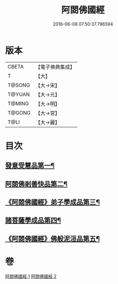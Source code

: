 #+TITLE: 阿閦佛國經 
#+DATE: 2016-06-08 07:50:37.796594

* 版本
 |     CBETA|【電子佛典集成】|
 |         T|【大】     |
 |    T@SONG|【大→宋】   |
 |    T@YUAN|【大→元】   |
 |    T@MING|【大→明】   |
 |    T@GONG|【大→宮】   |
 |      T@LI|【大→麗】   |

* 目次
** [[file:KR6f0004_001.txt::001-0751b27][發意受慧品第一¶]]
** [[file:KR6f0004_001.txt::001-0755a10][阿閦佛剎善快品第二¶]]
** [[file:KR6f0004_001.txt::001-0756c24][《阿閦佛國經》弟子學成品第三¶]]
** [[file:KR6f0004_002.txt::002-0758a22][諸菩薩學成品第四¶]]
** [[file:KR6f0004_002.txt::002-0760b20][《阿閦佛國經》佛般泥洹品第五¶]]

* 卷
[[file:KR6f0004_001.txt][阿閦佛國經 1]]
[[file:KR6f0004_002.txt][阿閦佛國經 2]]

